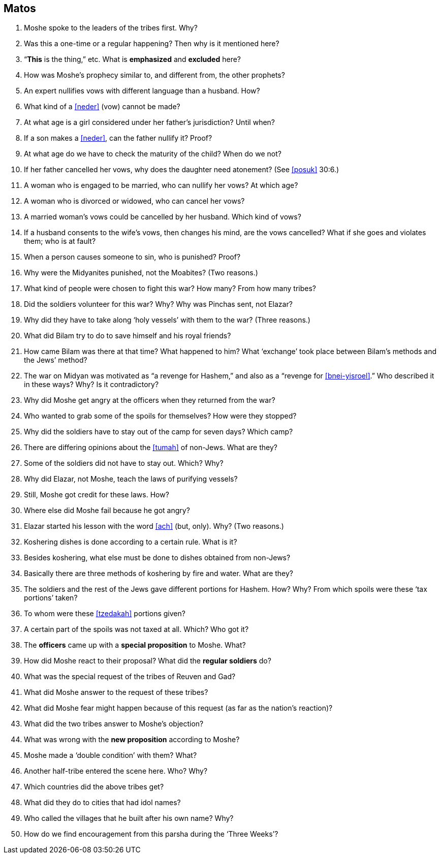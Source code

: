 [#matos]
== Matos

. Moshe spoke to the leaders of the tribes first. Why?

. Was this a one-time or a regular happening? Then why is it mentioned here?

. “*This* is the thing,” etc. What is *emphasized* and *excluded* here?

. How was Moshe’s prophecy similar to, and different from, the other prophets?

. An expert nullifies vows with different language than a husband. How?

. What kind of a <<neder>> (vow) cannot be made?

. At what age is a girl considered under her father’s jurisdiction? Until when?

. If a son makes a <<neder>>, can the father nullify it? Proof?

. At what age do we have to check the maturity of the child? When do we not?

. If her father cancelled her vows, why does the daughter need atonement? (See <<posuk>> 30:6.)

. A woman who is engaged to be married, who can nullify her vows? At which age?

. A woman who is divorced or widowed, who can cancel her vows?

. A married woman’s vows could be cancelled by her husband. Which kind of vows?

. If a husband consents to the wife’s vows, then changes his mind, are the vows cancelled? What if she goes and violates them; who is at fault?

. When a person causes someone to sin, who is punished? Proof?

. Why were the Midyanites punished, not the Moabites? (Two reasons.)

. What kind of people were chosen to fight this war? How many? From how many tribes?

. Did the soldiers volunteer for this war? Why? Why was Pinchas sent, not Elazar?

. Why did they have to take along ‘holy vessels’ with them to the war? (Three reasons.)

. What did Bilam try to do to save himself and his royal friends?

. How came Bilam was there at that time? What happened to him? What ‘exchange’ took place between Bilam’s methods and the Jews’ method?

. The war on Midyan was motivated as “a revenge for Hashem,” and also as a “revenge for <<bnei-yisroel>>.” Who described it in these ways? Why? Is it
contradictory?

. Why did Moshe get angry at the officers when they returned from the war?

. Who wanted to grab some of the spoils for themselves? How were they stopped?

. Why did the soldiers have to stay out of the camp for seven days? Which camp?

. There are differing opinions about the <<tumah>> of non-Jews. What are they?

. Some of the soldiers did not have to stay out. Which? Why?

. Why did Elazar, not Moshe, teach the laws of purifying vessels?

. Still, Moshe got credit for these laws. How?

. Where else did Moshe fail because he got angry?

. Elazar started his lesson with the word <<ach>> (but, only). Why? (Two reasons.)

. Koshering dishes is done according to a certain rule. What is it?

. Besides koshering, what else must be done to dishes obtained from non-Jews?

. Basically there are three methods of koshering by fire and water. What are they?

. The soldiers and the rest of the Jews gave different portions for Hashem. How? Why? From which spoils were these ‘tax portions’ taken?

. To whom were these <<tzedakah>> portions given?

. A certain part of the spoils was not taxed at all. Which? Who got it?

. The *officers* came up with a *special proposition* to Moshe. What?

. How did Moshe react to their proposal? What did the *regular soldiers* do?

. What was the special request of the tribes of Reuven and Gad?

. What did Moshe answer to the request of these tribes?

. What did Moshe fear might happen because of this request (as far as the nation’s reaction)?

. What did the two tribes answer to Moshe’s objection?

. What was wrong with the *new proposition* according to Moshe?

. Moshe made a ‘double condition’ with them? What?

. Another half-tribe entered the scene here. Who? Why?

. Which countries did the above tribes get?

. What did they do to cities that had idol names?

. Who called the villages that he built after his own name? Why?

. How do we find encouragement from this parsha during the ‘Three Weeks’?

